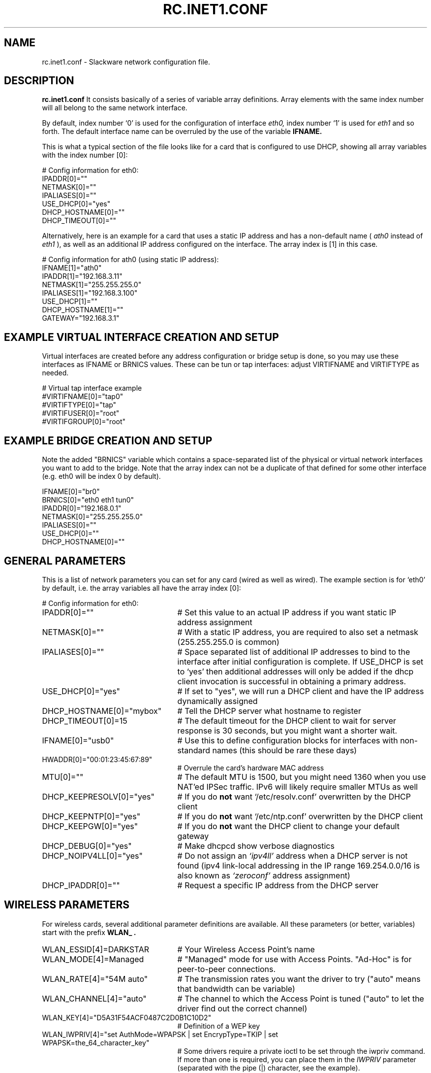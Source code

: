 .\" -*- nroff -*-
.ds g \" empty
.ds G \" empty
.\" Like TP, but if specified indent is more than half
.\" the current line-length - indent, use the default indent.
.de Tp
.ie \\n(.$=0:((0\\$1)*2u>(\\n(.lu-\\n(.iu)) .TP
.el .TP "\\$1"
..
.TH RC.INET1.CONF 5 "07 Oct 2017" "Slackware Version 14.2.0+"
.SH NAME
rc.inet1.conf \- Slackware network configuration file.
.SH DESCRIPTION
.B rc.inet1.conf
\. This file contains the configuration settings for network interfaces.
It consists basically of a series of variable array definitions.
Array elements with the same index number will all belong to the same
network interface.
.LP
By default, index number `0' is used for the configuration of interface
.I eth0,
index number `1' is used for
.I eth1
and so forth. The default interface name can be overruled by the use of
the variable
.B IFNAME.
.LP
This is what a typical section of the file looks like for a card that is
configured to use DHCP, showing all array variables with the index number [0]:
.LP
# Config information for eth0:
.br
IPADDR[0]=""
.br
NETMASK[0]=""
.br
IPALIASES[0]=""
.br
USE_DHCP[0]="yes"
.br
DHCP_HOSTNAME[0]=""
.br
DHCP_TIMEOUT[0]=""
.LP
Alternatively, here is an example for a card that uses a static IP address and
has a non-default name (
.I ath0
instead of
.I eth1
), as well as an additional IP address configured on the interface.
The array index is [1] in this case.
.LP
# Config information for ath0 (using static IP address):
.br
IFNAME[1]="ath0"
.br
IPADDR[1]="192.168.3.11"
.br
NETMASK[1]="255.255.255.0"
.br
IPALIASES[1]="192.168.3.100"
.br
USE_DHCP[1]=""
.br
DHCP_HOSTNAME[1]=""
.br
GATEWAY="192.168.3.1"
.br
.SH EXAMPLE VIRTUAL INTERFACE CREATION AND SETUP
Virtual interfaces are created before any address configuration or bridge 
setup is done, so you may use these interfaces as IFNAME or BRNICS values.
These can be tun or tap interfaces: adjust VIRTIFNAME and VIRTIFTYPE as
needed.
.LP
# Virtual tap interface example
.br
#VIRTIFNAME[0]="tap0"
.br
#VIRTIFTYPE[0]="tap"
.br
#VIRTIFUSER[0]="root"
.br
#VIRTIFGROUP[0]="root"
.br
.SH EXAMPLE BRIDGE CREATION AND SETUP
Note the added "BRNICS" variable which contains a space-separated list
of the physical or virtual network interfaces you want to add to the bridge.
Note that the array index can not be a duplicate of that defined for some
other interface (e.g. eth0 will be index 0 by default).
.LP
IFNAME[0]="br0"
.br
BRNICS[0]="eth0 eth1 tun0"
.br
IPADDR[0]="192.168.0.1"
.br
NETMASK[0]="255.255.255.0"
.br
IPALIASES[0]=""
.br
USE_DHCP[0]=""
.br
DHCP_HOSTNAME[0]=""
.br
.SH GENERAL PARAMETERS
This is a list of network parameters you can set for any card (wired as well
as wired).  The example section is for `eth0' by default, i.e.
the array variables all have the array index [0]:
.LP
# Config information for eth0:
.TP 25
IPADDR[0]=""
# Set this value to an actual IP address if you want static IP
address assignment
.TP
NETMASK[0]=""
# With a static IP address, you are required to also set a netmask
(255.255.255.0 is common)
.TP
IPALIASES[0]=""
# Space separated list of additional IP addresses to bind to the 
interface after initial configuration is complete. If USE_DHCP is
set to `yes' then additional addresses will only be added if the
dhcp client invocation is successful in obtaining a primary address.
.TP
USE_DHCP[0]="yes"
# If set to "yes", we will run a DHCP client and have the IP address
dynamically assigned
.TP
DHCP_HOSTNAME[0]="mybox"
# Tell the DHCP server what hostname to register
.TP
DHCP_TIMEOUT[0]=15
# The default timeout for the DHCP client to wait for server response is
30 seconds, but you might want a shorter wait.
.TP
IFNAME[0]="usb0"
# Use this to define configuration blocks for interfaces with non-standard
names (this should be rare these days)
.TP
HWADDR[0]="00:01:23:45:67:89"
# Overrule the card's hardware MAC address
.TP
MTU[0]=""
# The default MTU is 1500, but you might need 1360 when you use NAT'ed
IPSec traffic. IPv6 will likely require smaller MTUs as well
.TP
DHCP_KEEPRESOLV[0]="yes"
# If you do
.B not
want `/etc/resolv.conf' overwritten by the DHCP client
.TP
DHCP_KEEPNTP[0]="yes"
# If you do
.B not
want `/etc/ntp.conf' overwritten by the DHCP client
.TP
DHCP_KEEPGW[0]="yes"
# If you do
.B not
want the DHCP client to change your default gateway
.TP
DHCP_DEBUG[0]="yes"
# Make dhcpcd show verbose diagnostics
.TP
DHCP_NOIPV4LL[0]="yes"
# Do not assign an
.I `ipv4ll'
address when a DHCP server is not found (ipv4 link-local addressing in the IP range 169.254.0.0/16 is also known as
.I `zeroconf'
address assignment)
.TP
DHCP_IPADDR[0]=""
# Request a specific IP address from the DHCP server
.SH WIRELESS PARAMETERS
For wireless cards, several additional parameter definitions are available.
All these parameters (or better, variables) start with the prefix
.B WLAN_ .
.LP
.TP 25
WLAN_ESSID[4]=DARKSTAR
# Your Wireless Access Point's name
.TP
WLAN_MODE[4]=Managed
# "Managed" mode for use with Access Points.  "Ad-Hoc" is for
peer-to-peer connections.
.TP
WLAN_RATE[4]="54M auto"
# The transmission rates you want the driver to try ("auto" means
that bandwidth can be variable)
.TP
WLAN_CHANNEL[4]="auto"
# The channel to which the Access Point is tuned ("auto" to let the
driver find out the correct channel) 
.TP
WLAN_KEY[4]="D5A31F54ACF0487C2D0B1C10D2"
# Definition of a WEP key
.TP
WLAN_IWPRIV[4]="set AuthMode=WPAPSK | set EncrypType=TKIP | set WPAPSK=the_64_character_key"
# Some drivers require a private ioctl to be set through the iwpriv command.
If more than one is required, you can place them in the
.I IWPRIV
parameter (separated with the pipe (|) character, see the example).
.TP 
WLAN_WPA[4]="wpa_supplicant"
# Run wpa_supplicant for WPA support
.TP
WLAN_WPADRIVER[4]="ndiswrapper"
# Tell wpa_supplicant to specifically use the ndiswrapper driver.
If you leave this empty the `wext' driver is used by default; most
modern wireless drivers use 'wext'.
.TP
WLAN_WPAWAIT[4]=30
# In case it takes long for the WPA association to finish, you can
increase the wait time before rc.wireless decides that association
failed (defaults to 10 seconds)
.SH FILES
.TP 25
.I /etc/rc.d/rc.inet1
network configuration script
.TP
.I /etc/rc.d/rc.inet1.conf
configuration parameter file (is being read by rc.inet1 and rc.wireless)
.TP
.I /etc/rc.d/rc.wireless
wireless configuration script
.TP
.I /etc/rc.d/rc.wireless.conf
configuration parameter file (
.B deprecated
)
.SH CAVEATS
The network interface definitions are stored in variable
.I arrays.
The bash shell has no facilities to retrieve the largest array index used.
Therefore, the
.I rc.inet1
script makes the assumption that array indexes stay below the value of
.B 6
\.
.LP
If you want to configure more than six network interfaces, you will
have to edit the file
.I /etc/rc.d/rc.inet1
and change the value `6' in the line
.B MAXNICS=${MAXNICS:-6}
to the number of network interfaces you wish to use.
.SH AUTHORS
Eric Hameleers <alien@slackware.com>
Robby Workman <rworkman@slackware.com>
.SH "SEE ALSO"
.BR rc.inet1(8)
